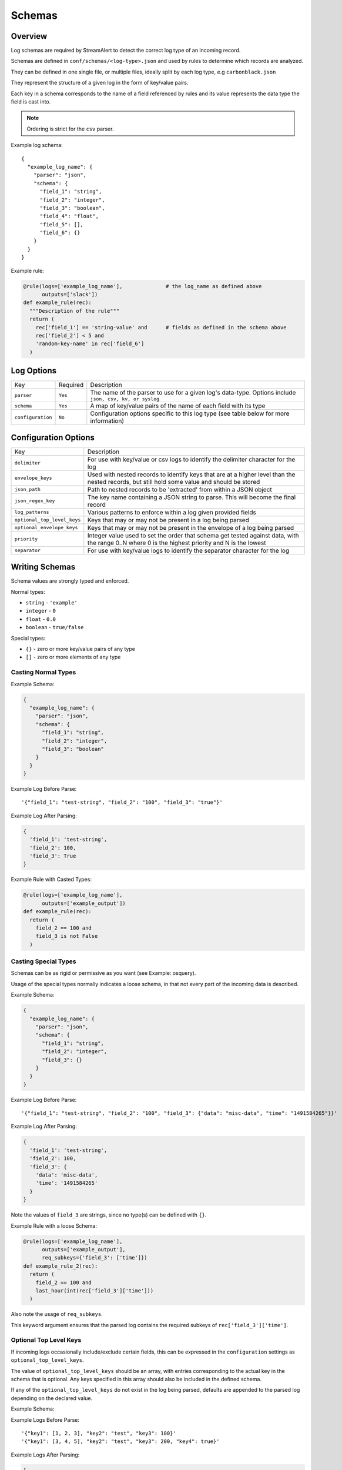 Schemas
=======

Overview
--------

Log schemas are required by StreamAlert to detect the correct log type of an incoming record.

Schemas are defined in ``conf/schemas/<log-type>.json`` and used by rules to determine which records are analyzed.

They can be defined in one single file, or multiple files, ideally split by each log type, e.g ``carbonblack.json``

They represent the structure of a given log in the form of key/value pairs.

Each key in a schema corresponds to the name of a field referenced by rules and its value represents the data type the field is cast into.

.. note:: Ordering is strict for the ``csv`` parser.

Example log schema::

  {
    "example_log_name": {
      "parser": "json",
      "schema": {
        "field_1": "string",
        "field_2": "integer",
        "field_3": "boolean",
        "field_4": "float",
        "field_5": [],
        "field_6": {}
      }
    }
  }

Example rule:

.. code-block:: python

  @rule(logs=['example_log_name'],              # the log_name as defined above
        outputs=['slack'])
  def example_rule(rec):
    """Description of the rule"""
    return (
      rec['field_1'] == 'string-value' and      # fields as defined in the schema above
      rec['field_2'] < 5 and
      'random-key-name' in rec['field_6']
    )


Log Options
-----------

=================  =========  ======================
Key                Required   Description
-----------------  ---------  ----------------------
``parser``         ``Yes``    The name of the parser to use for a given log's data-type.   Options include ``json, csv, kv, or syslog``
``schema``         ``Yes``    A map of key/value pairs of the name of each field with its type
``configuration``  ``No``     Configuration options specific to this log type (see table below for more information)
=================  =========  ======================

Configuration Options
---------------------

===========================  ======================
Key                          Description
---------------------------  ----------------------
``delimiter``                For use with key/value or csv logs to identify the delimiter character for the log
``envelope_keys``            Used with nested records to identify keys that are at a higher level than the nested records, but still hold some value and should be stored
``json_path``                Path to nested records to be 'extracted' from within a JSON object
``json_regex_key``           The key name containing a JSON string to parse.  This will become the final record
``log_patterns``             Various patterns to enforce within a log given provided fields
``optional_top_level_keys``  Keys that may or may not be present in a log being parsed
``optional_envelope_keys``   Keys that may or may not be present in the envelope of a log being parsed
``priority``                 Integer value used to set the order that schema get tested against data, with the range 0..N where 0 is the highest priority and N is the lowest
``separator``                For use with key/value logs to identify the separator character for the log
===========================  ======================


Writing Schemas
---------------
Schema values are strongly typed and enforced.

Normal types:

* ``string`` - ``'example'``
* ``integer`` - ``0``
* ``float`` - ``0.0``
* ``boolean`` - ``true/false``

Special types:

* ``{}`` - zero or more key/value pairs of any type
* ``[]`` - zero or more elements of any type

Casting Normal Types
~~~~~~~~~~~~~~~~~~~~

Example Schema:

.. code-block:: json

  {
    "example_log_name": {
      "parser": "json",
      "schema": {
        "field_1": "string",
        "field_2": "integer",
        "field_3": "boolean"
      }
    }
  }

Example Log Before Parse::

  '{"field_1": "test-string", "field_2": "100", "field_3": "true"}'

Example Log After Parsing:

.. code-block:: python

  {
    'field_1': 'test-string',
    'field_2': 100,
    'field_3': True
  }

Example Rule with Casted Types:

.. code-block:: python

  @rule(logs=['example_log_name'],
        outputs=['example_output'])
  def example_rule(rec):
    return (
      field_2 == 100 and
      field_3 is not False
    )

Casting Special Types
~~~~~~~~~~~~~~~~~~~~~

Schemas can be as rigid or permissive as you want (see Example: osquery).

Usage of the special types normally indicates a loose schema, in that not every part of the incoming data is described.

Example Schema:

.. code-block:: json

  {
    "example_log_name": {
      "parser": "json",
      "schema": {
        "field_1": "string",
        "field_2": "integer",
        "field_3": {}
      }
    }
  }

Example Log Before Parse::

  '{"field_1": "test-string", "field_2": "100", "field_3": {"data": "misc-data", "time": "1491584265"}}'

Example Log After Parsing:

.. code-block:: python

  {
    'field_1': 'test-string',
    'field_2': 100,
    'field_3': {
      'data': 'misc-data',
      'time': '1491584265'
    }
  }

Note the values of ``field_3`` are strings, since no type(s) can be defined with ``{}``.

Example Rule with a loose Schema:

.. code-block:: python

  @rule(logs=['example_log_name'],
        outputs=['example_output'],
        req_subkeys={'field_3': ['time']})
  def example_rule_2(rec):
    return (
      field_2 == 100 and
      last_hour(int(rec['field_3']['time']))
    )

Also note the usage of ``req_subkeys``.

This keyword argument ensures that the parsed log contains the required subkeys of ``rec['field_3']['time']``.

Optional Top Level Keys
~~~~~~~~~~~~~~~~~~~~~~~

If incoming logs occasionally include/exclude certain fields, this can be expressed in the ``configuration`` settings as ``optional_top_level_keys``.

The value of ``optional_top_level_keys`` should be an array, with entries corresponding to the actual key in the schema that is optional. Any keys specified in this array should also be included in the defined schema.

If any of the ``optional_top_level_keys`` do not exist in the log being parsed, defaults are appended to the parsed log depending on the declared value.

Example Schema:

.. code-block: json
  {
    "test_log_type_json": {
      "parser": "json",
      "schema": {
        "key1": [],
        "key2": "string",
        "key3": "integer"
        "key4": "boolean",
        "key5": "string"
      },
      "configuration": {
        "optional_top_level_keys": [
          "key4",
          "key5"
        ]
      }
    }
  }

Example Logs Before Parse::

  '{"key1": [1, 2, 3], "key2": "test", "key3": 100}'
  '{"key1": [3, 4, 5], "key2": "test", "key3": 200, "key4": true}'

Example Logs After Parsing:

.. code-block:: python

  [
    {
      'key1': [1, 2, 3],
      'key2': 'test',
      'key3': 100,
      'key4': False,          # default value for boolean
      'key5': ''              # default value for string
    },
    {
      'key1': [3, 4, 5],
      'key2': 'test',
      'key3': 200,
      'key4': True,           # default is overridden by parsed log
      'key5': ''              # default value for string
    }
  ]


JSON Parsing
------------

Options
~~~~~~~

.. code-block:: json

  {
    "log_name": {
      "parser": "json",
      "schema": {
        "field": "type",
        "field...": "type..."
      },
      "configuration": {
        "json_path": "jsonpath expression",
        "json_regex_key": "key with nested JSON string to extract",
        "envelope_keys": {
          "field": "type",
          "field...": "type..."
        }
      }
    }
  }

.. note:: Options related to nested JSON are defined within ``configuration``. The ``json_path`` key should hold the JSON path to the records, while ``envelope_keys`` is utilized to capture keys in the root of our nested structure.

Nested JSON
~~~~~~~~~~~

Normally, a log contains all fields to be parsed at the top level:

.. code-block:: json

  {
    "example": 1,
    "host": "myhostname.domain.com",
    "time": "10:00 AM"
  }

In some cases, the fields to be parsed and analyzed may be nested several layers into the data:

.. code-block:: json

  {
    "logs": {
      "results": [
        {
          "example": 1,
          "host": "jumphost-1.domain.com",
          "time": "11:00 PM"
        },
        {
          "example": 2,
          "host": "jumphost-2.domain.com",
          "time": "12:00 AM"
        }
      ]
    },
    "id": 1431948983198,
    "application": "my-app"
  }

To extract these nested records, use the ``configuration`` option ``json_path``:

.. code-block:: json

  {
    "log_name": {
      "parser": "json",
      "schema": {
        "example": "integer",
        "host": "string",
        "time": "string"
      },
      "configuration": {
        "json_path": "logs.results[*]"
      }
    }
  }

Log Patterns
~~~~~~~~~~~~

Log patterns provide the ability to differentiate log schemas that are nearly identical.

They can be added by using the ``configuration`` option ``log_patterns``.

Log patterns are a collection of key/value pairs where the key is the name of the field, and the value is a list of expressions the log parser will search for in said field of the log. 

If *any* of the log patterns listed exists in a specific field, the parser will consider the data valid.

This feature is helpful to reduce false positives, as it provides to ability to match a schema only if specific values are present in a log.

Wild card log patterns are supported using the ``*`` or ``?`` symbols, as shown below.

Example schema:

.. code-block:: json

  {
    "log_name": {
      "schema": {
        "computer_name": "string",
        "hostname": "string",
        "instance_id": "string",
        "process_id": "string",
        "message": "string",
        "timestamp": "float",
        "type": "string"
      },
      "parser": "json",
      "configuration": {
        "log_patterns": {
          "type": [
            "*bad.log.type*"
          ]
        }
      }
    }
  }

Example logs:

.. code-block:: json

  {
    "computer_name": "test-server-name",
    "hostname": "okay_host",
    "instance_id": "95909",
    "process_id": "82571",
    "message": "this is not important info",
    "timestamp": "1427381694.88",
    "type": "good.log.type.value"
  }
.. note:: The above schema will **not** match the configuration above.

.. code-block:: json

  {
    "computer_name": "fake-server-name",
    "hostname": "bad_host",
    "instance_id": "589891",
    "process_id": "72491",
    "message": "this is super important info",
    "timestamp": "1486943917.12",
    "type": "bad.log.type.value"
  }
.. note:: The above schema **will** match the configuration above.

Envelope Keys
~~~~~~~~~~~~~

Continuing with the example above, if the ``id`` and ``application`` keys in the root of the log are needed for analysis, they can be added by using the ``configuration`` option ``envelope_keys``:

.. code-block:: json

  {
    "log_name": {
      "parser": "json",
      "schema": {
        "example": "integer",
        "host": "string",
        "time": "string"
      },
      "configuration": {
        "json_path": "logs.results[*]",
        "envelope_keys": {
          "id": "integer",
          "application": "string"
        }
      }
    }
  }

The resultant parsed records:

.. code-block:: json

  [
    {
      "example": 1,
      "host": "jumphost-1.domain.com",
      "time": "11:00 PM",
      "streamalert:envelope_keys": {
        "id": 1431948983198,
        "application": "my-app"
      }
    },
    {
      "example": 2,
      "host": "jumphost-2.domain.com",
      "time": "12:00 AM",
      "streamalert:envelope_keys": {
        "id": 1431948983198,
        "application": "my-app"
      }
    }
  ]

Nested JSON Regex Parsing
~~~~~~~~~~~~~~~~~~~~~~~~~

When using forwarders such as ``fluentd``, ``logstash``, or ``rsyslog``, log data may be wrapped with additional context keys:

.. code-block:: json

  {
    "collector": "my-app-1",
    "date-collected": "Oct 12, 2017",
    "@timestamp": "1507845487",
    "data": "<0> program[pid]: {'actual': 'data is here'}"
  }

To parse the nested JSON string as the record, use the following schema options:

.. code-block:: json

  {
    "json:regex_key_with_envelope": {
      "schema": {
        "actual": "string"
      },
      "parser": "json",
      "configuration": {
        "envelope_keys": {
          "collector": "string",
          "date-collected": "string",
          "@timestamp": "string"
        },
        "json_regex_key": "data"
      }
    }
  }

Optionally, you can omit envelope keys if they provide no value in rules.

CSV Parsing
-----------

Options
~~~~~~~

.. code-block:: json

  {
    "csv_log_name": {
      "parser": "csv",
      "schema": {
        "field": "type",
        "field...": "type..."
      },
      "configuration": {
        "delimiter": ","
      }
    }
  }

.. note:: A custom delimiter is specified within ``configuration`` above.

By default, the ``csv`` parser will use ``,`` as the delimiter.

The ``configuration`` setting is optional.

Ordering of the fields within ``schema`` is strict.

Nested CSV
~~~~~~~~~~

Some CSV logs have nested fields.

Example logs::

  "1485729127","john_adams","memcache,us-east1"
  "1485729127","john_adams","mysqldb,us-west1"


You can support this with a schema similar to the following:

.. code-block:: json

  {
    "example_csv_with_nesting": {
      "parser": "csv",
      "schema": {
        "time": "integer",
        "user": "string",
        "message": {
          "role": "string",
          "region": "string"
        }
      }
    }
  }

KV Parsing
----------

Options
~~~~~~~

.. code-block:: json

  {
    "kv_log_name": {
      "parser": "kv",
      "schema": {
        "field": "type",
        "field...": "type..."
      },
      "configuration": {
        "delimiter": " ",
        "separator": "="
      }
    }
  }

.. note:: The ``delimiter`` and ``separator`` keys within ``configuration`` indicate the values to use for delimiter and field separator, respectively.

By default, the ``kv`` parser will use a single space as the delimiter and ``=`` as the field separator.

The ``configuration`` setting is optional.

Example schema:

.. code-block:: json

  {
    "example_kv_log_type": {
      "parser": "kv",
      "schema": {
        "time": "integer",
        "user": "string",
        "result": "string"
      }
    }
  }

Example log::

  "time=1039395819 user=bob result=pass"

Syslog Parsing
--------------

Options
~~~~~~~

.. code-block:: json

  {
    "syslog_log_name": {
      "parser": "syslog",
      "schema": {
        "timestamp": "string",
        "host": "string",
        "application": "string",
        "message": "string"
      }
    }
  }

The ``syslog`` parser has no ``configuration`` options.

The schema is also static for this parser because of the regex used to parse records.

Log Format
~~~~~~~~~~

The ``syslog`` parser matches events with the following format::

  timestamp(Month DD HH:MM:SS) host application: message

Example logs::

  Jan 10 19:35:33 vagrant-ubuntu-trusty-64 sudo: session opened for root
  Jan 10 19:35:13 vagrant-ubuntu-precise-32 ssh[13941]: login for user

More Examples
-------------

For a list of schema examples, see `Schema Examples <conf-schemas-examples.html>`_
